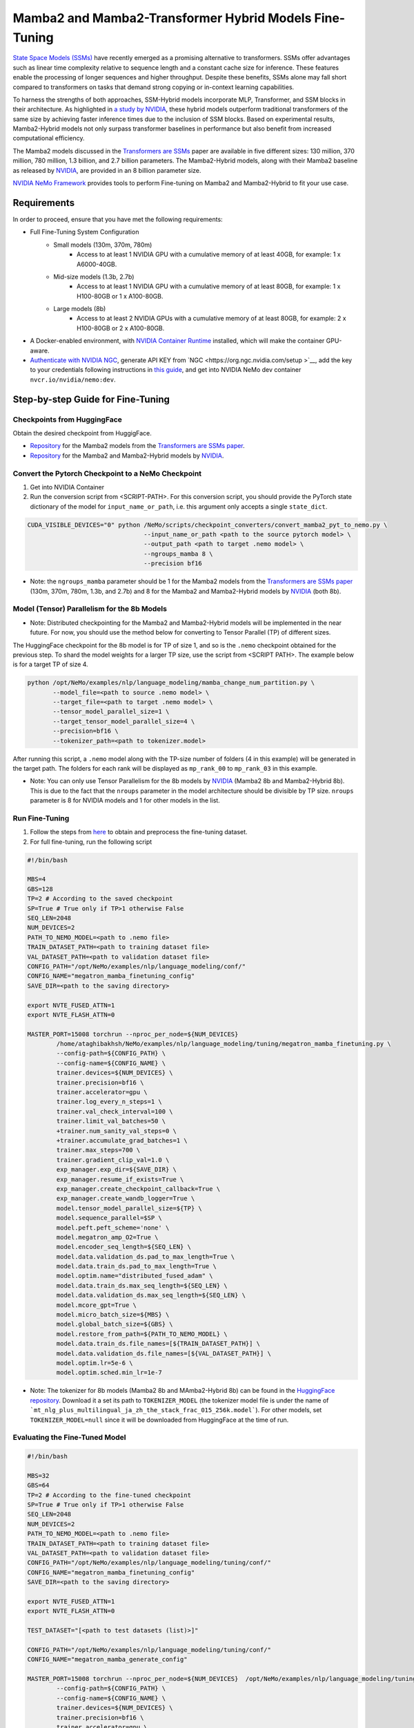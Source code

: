 Mamba2 and Mamba2-Transformer Hybrid Models Fine-Tuning
=======================================================

`State Space Models (SSMs) <https://arxiv.org/pdf/2405.21060>`__ have recently emerged as a promising alternative to transformers. SSMs offer advantages such as linear time complexity relative to sequence length and a constant cache size for inference. These features enable the processing of longer sequences and higher throughput. Despite these benefits, SSMs alone may fall short compared to transformers on tasks that demand strong copying or in-context learning capabilities.

To harness the strengths of both approaches, SSM-Hybrid models incorporate MLP, Transformer, and SSM blocks in their architecture. As highlighted in `a study by NVIDIA <https://arxiv.org/pdf/2406.07887>`__, these hybrid models outperform traditional transformers of the same size by achieving faster inference times due to the inclusion of SSM blocks. Based on experimental results, Mamba2-Hybrid models not only surpass transformer baselines in performance but also benefit from increased computational efficiency.

The Mamba2 models discussed in the `Transformers are SSMs <https://arxiv.org/pdf/2405.21060>`__ paper are available in five different sizes: 130 million, 370 million, 780 million, 1.3 billion, and 2.7 billion parameters. The Mamba2-Hybrid models, along with their Mamba2 baseline as released by `NVIDIA <https://arxiv.org/pdf/2406.07887>`__, are provided in an 8 billion parameter size.

`NVIDIA NeMo
Framework <https://docs.nvidia.com/nemo-framework/user-guide/latest/overview.html>`__ provides tools to perform Fine-tuning on Mamba2 and Mamba2-Hybrid to fit your use case.

Requirements
-------------

In order to proceed, ensure that you have met the following requirements:

* Full Fine-Tuning System Configuration
    * Small models (130m, 370m, 780m)
        * Access to at least 1 NVIDIA GPU with a cumulative memory of at least 40GB, for example: 1 x A6000-40GB.

    * Mid-size models (1.3b, 2.7b)
        * Access to at least 1 NVIDIA GPU with a cumulative memory of at least 80GB, for example: 1 x H100-80GB or 1 x A100-80GB.

    * Large models (8b)
        * Access to at least 2 NVIDIA GPUs with a cumulative memory of at least 80GB, for example: 2 x H100-80GB or 2 x A100-80GB.


* A Docker-enabled environment, with `NVIDIA Container Runtime <https://developer.nvidia.com/container-runtime>`_ installed, which will make the container GPU-aware.

* `Authenticate with NVIDIA NGC <https://docs.nvidia.com/nim/large-language-models/latest/getting-started.html#ngc-authentication>`_, generate API KEY from `NGC <https://org.ngc.nvidia.com/setup >`__, add the key to your credentials following instructions in `this guide <https://docs.nvidia.com/launchpad/ai/base-command-coe/latest/bc-coe-docker-basics-step-02.html>`__, and get into NVIDIA NeMo dev container ``nvcr.io/nvidia/nemo:dev``.

Step-by-step Guide for Fine-Tuning 
----------------------------------

Checkpoints from HuggingFace
^^^^^^^^^^^^^^^^^^^^^^^^^^^^

Obtain the desired checkpoint from HuggigFace. 

* `Repository <https://huggingface.co/state-spaces>`__  for the Mamba2 models from the `Transformers are SSMs paper <https://arxiv.org/pdf/2405.21060>`__.
* `Repository <https://huggingface.co/collections/nvidia/ssms-666a362c5c3bb7e4a6bcfb9c>`__  for the Mamba2 and Mamba2-Hybrid models by `NVIDIA <https://arxiv.org/pdf/2406.07887>`__.


Convert the Pytorch Checkpoint to a NeMo Checkpoint
^^^^^^^^^^^^^^^^^^^^^^^^^^^^^^^^^^^^^^^^^^^^^^^^^^^

1. Get into NVIDIA Container 

2. Run the conversion script from <SCRIPT-PATH>. For this conversion script, you should provide the PyTorch state dictionary of the model for ``input_name_or_path``, i.e. this argument only accepts a single ``state_dict``.

.. code:: bash

    CUDA_VISIBLE_DEVICES="0" python /NeMo/scripts/checkpoint_converters/convert_mamba2_pyt_to_nemo.py \
                                    --input_name_or_path <path to the source pytorch model> \
                                    --output_path <path to target .nemo model> \
                                    --ngroups_mamba 8 \
                                    --precision bf16

* Note: the ``ngroups_mamba`` parameter should be 1 for the Mamba2 models from the `Transformers are SSMs paper <https://arxiv.org/pdf/2405.21060>`__ (130m, 370m, 780m, 1.3b, and 2.7b) and 8 for the Mamba2 and Mamba2-Hybrid models by `NVIDIA <https://arxiv.org/pdf/2406.07887>`__ (both 8b).

Model (Tensor) Parallelism for the 8b Models
^^^^^^^^^^^^^^^^^^^^^^^^^^^^^^^^^^^^^^^^^^^^

* Note: Distributed checkpointing for the Mamba2 and Mamba2-Hybrid models will be implemented in the near future. For now, you should use the method below for converting to Tensor Parallel (TP) of different sizes. 

The HuggingFace checkpoint for the 8b model is for TP of size 1, and so is the ``.nemo`` checkpoint obtained for the previous step. To shard the model weights for a larger TP size, use the script from <SCRIPT PATH>. The example below is for a target TP of size 4.

.. code:: bash
   
   python /opt/NeMo/examples/nlp/language_modeling/mamba_change_num_partition.py \
          --model_file=<path to source .nemo model> \
          --target_file=<path to target .nemo model> \
          --tensor_model_parallel_size=1 \
          --target_tensor_model_parallel_size=4 \
          --precision=bf16 \
          --tokenizer_path=<path to tokenizer.model>

After running this script, a ``.nemo`` model along with the TP-size number of folders (4 in this example) will be generated in the target path. The folders for each rank will be displayed as ``mp_rank_00`` to ``mp_rank_03`` in this example. 

* Note: You can only use Tensor Parallelism for the 8b models by `NVIDIA <https://arxiv.org/pdf/2406.07887>`__ (Mamba2 8b and Mamba2-Hybrid 8b). This is due to the fact that the ``nroups`` parameter in the model architecture should be divisible by TP size. ``nroups`` parameter is 8 for NVIDIA models and 1 for other models in the list.

Run Fine-Tuning
^^^^^^^^^^^^^^^
1. Follow the steps from `here <https://nemo-framework-tme.gitlab-master-pages.nvidia.com/documentation/user-guide/latest/llms/gemma/dataprep.html>`__ to obtain and preprocess the fine-tuning dataset.

2. For full fine-tuning, run the following script

.. code:: bash

    #!/bin/bash

    MBS=4
    GBS=128
    TP=2 # According to the saved checkpoint
    SP=True # True only if TP>1 otherwise False
    SEQ_LEN=2048
    NUM_DEVICES=2
    PATH_TO_NEMO_MODEL=<path to .nemo file>
    TRAIN_DATASET_PATH=<path to training dataset file>
    VAL_DATASET_PATH=<path to validation dataset file>
    CONFIG_PATH="/opt/NeMo/examples/nlp/language_modeling/conf/"
    CONFIG_NAME="megatron_mamba_finetuning_config"
    SAVE_DIR=<path to the saving directory>

    export NVTE_FUSED_ATTN=1
    export NVTE_FLASH_ATTN=0

    MASTER_PORT=15008 torchrun --nproc_per_node=${NUM_DEVICES} 
            /home/ataghibakhsh/NeMo/examples/nlp/language_modeling/tuning/megatron_mamba_finetuning.py \
            --config-path=${CONFIG_PATH} \
            --config-name=${CONFIG_NAME} \
            trainer.devices=${NUM_DEVICES} \
            trainer.precision=bf16 \
            trainer.accelerator=gpu \
            trainer.log_every_n_steps=1 \
            trainer.val_check_interval=100 \
            trainer.limit_val_batches=50 \
            +trainer.num_sanity_val_steps=0 \
            +trainer.accumulate_grad_batches=1 \
            trainer.max_steps=700 \
            trainer.gradient_clip_val=1.0 \
            exp_manager.exp_dir=${SAVE_DIR} \
            exp_manager.resume_if_exists=True \
            exp_manager.create_checkpoint_callback=True \
            exp_manager.create_wandb_logger=True \
            model.tensor_model_parallel_size=${TP} \
            model.sequence_parallel=$SP \
            model.peft.peft_scheme='none' \
            model.megatron_amp_O2=True \
            model.encoder_seq_length=${SEQ_LEN} \
            model.data.validation_ds.pad_to_max_length=True \
            model.data.train_ds.pad_to_max_length=True \
            model.optim.name="distributed_fused_adam" \
            model.data.train_ds.max_seq_length=${SEQ_LEN} \
            model.data.validation_ds.max_seq_length=${SEQ_LEN} \
            model.mcore_gpt=True \
            model.micro_batch_size=${MBS} \
            model.global_batch_size=${GBS} \
            model.restore_from_path=${PATH_TO_NEMO_MODEL} \
            model.data.train_ds.file_names=[${TRAIN_DATASET_PATH}] \
            model.data.validation_ds.file_names=[${VAL_DATASET_PATH}] \
            model.optim.lr=5e-6 \
            model.optim.sched.min_lr=1e-7

* Note: The tokenizer for 8b models (Mamba2 8b and MAmba2-Hybrid 8b) can be found in the `HuggingFace repository <https://huggingface.co/collections/nvidia/ssms-666a362c5c3bb7e4a6bcfb9c>`__. Download it a set its path to ``TOKENIZER_MODEL`` (the tokenizer model file is under the name of ```mt_nlg_plus_multilingual_ja_zh_the_stack_frac_015_256k.model```). For other models, set ``TOKENIZER_MODEL=null`` since it will be downloaded from HuggingFace at the time of run.


Evaluating the Fine-Tuned Model
^^^^^^^^^^^^^^^^^^^^^^^^^^^^^^^

.. code:: bash

    #!/bin/bash

    MBS=32
    GBS=64
    TP=2 # According to the fine-tuned checkpoint
    SP=True # True only if TP>1 otherwise False
    SEQ_LEN=2048
    NUM_DEVICES=2
    PATH_TO_NEMO_MODEL=<path to .nemo file>
    TRAIN_DATASET_PATH=<path to training dataset file>
    VAL_DATASET_PATH=<path to validation dataset file>
    CONFIG_PATH="/opt/NeMo/examples/nlp/language_modeling/tuning/conf/"
    CONFIG_NAME="megatron_mamba_finetuning_config"
    SAVE_DIR=<path to the saving directory>

    export NVTE_FUSED_ATTN=1
    export NVTE_FLASH_ATTN=0

    TEST_DATASET="[<path to test datasets (list)>]"

    CONFIG_PATH="/opt/NeMo/examples/nlp/language_modeling/tuning/conf/"
    CONFIG_NAME="megatron_mamba_generate_config"

    MASTER_PORT=15008 torchrun --nproc_per_node=${NUM_DEVICES}  /opt/NeMo/examples/nlp/language_modeling/tuning/megatron_mamba_generate.py \
            --config-path=${CONFIG_PATH} \
            --config-name=${CONFIG_NAME} \
            trainer.devices=${NUM_DEVICES} \
            trainer.precision=bf16 \
            trainer.accelerator=gpu \
            trainer.log_every_n_steps=1 \
            trainer.val_check_interval=10 \
            trainer.limit_val_batches=20 \
            ++trainer.num_sanity_val_steps=0 \
            ++trainer.accumulate_grad_batches=1 \
            trainer.max_steps=1000 \
            trainer.gradient_clip_val=1.0 \
            exp_manager.exp_dir=${SAVE_DIR} \
            exp_manager.resume_if_exists=False \
            exp_manager.create_wandb_logger=False \
            model.megatron_amp_O2=True \
            model.peft.restore_from_path=False \
            +model.peft.restore_from_ckpt.checkpoint_dir=False \
            +model.peft.restore_from_ckpt.checkpoint_name=False \
            model.tensor_model_parallel_size=${TP} \
            model.sequence_parallel=$SP \
            model.micro_batch_size=${MBS} \
            model.global_batch_size=${GBS} \
            model.restore_from_path=${PATH_TO_NEMO_MODEL} \
            model.data.test_ds.file_names=${TEST_DATASET} \
            model.data.test_ds.global_batch_size=${GBS} \
            model.data.test_ds.micro_batch_size=${MBS} \
            model.data.test_ds.tokens_to_generate=30 \
            model.answer_only_loss=True \
            inference.greedy=True \
            exp_manager.checkpoint_callback_params.monitor=validation_loss \
            ++inference.verbose=True \
            model.data.test_ds.write_predictions_to_file=True \
            model.data.test_ds.output_file_path_prefix=${SAVE_DIR}/shorteval \
            && echo "Eval finished, calculating scores" \
            && python /opt/NeMo/scripts/metric_calculation/peft_metric_calc.py --label_field original_answers \
            --pred_file ${SAVE_DIR}/shorteval_test_squad_inputs_preds_labels.jsonl > ${SAVE_DIR}/shorteval_test_squad_inputs_preds_labels.score \
            && cat ${SAVE_DIR}/shorteval_test_squad_inputs_preds_labels.score


Inference
^^^^^^^^^

For running inference on a Mamba model, one should use ``megatron_mamba_eval.py`` script. For example:

.. code:: bash

    #!/bin/bash

    CUDA_VISIBLE_DEVICES="0" torchrun --nproc_per_node=1 /opt/NeMo/examples/nlp/language_modeling/megatron_mamba_eval.py \
            mamba_model_file=<path to .nemo checkpoint> \
            inference.greedy=True \
            inference.add_BOS=True \
            trainer.devices=1 \
            trainer.num_nodes=1 \
            tensor_model_parallel_size=1 \
            pipeline_model_parallel_size=1 \
            inference.min_tokens_to_generate=64 \
            inference.tokens_to_generate=128 \
            prompts=["Why must not we look directly at the sun during a solar eclipse?"]
